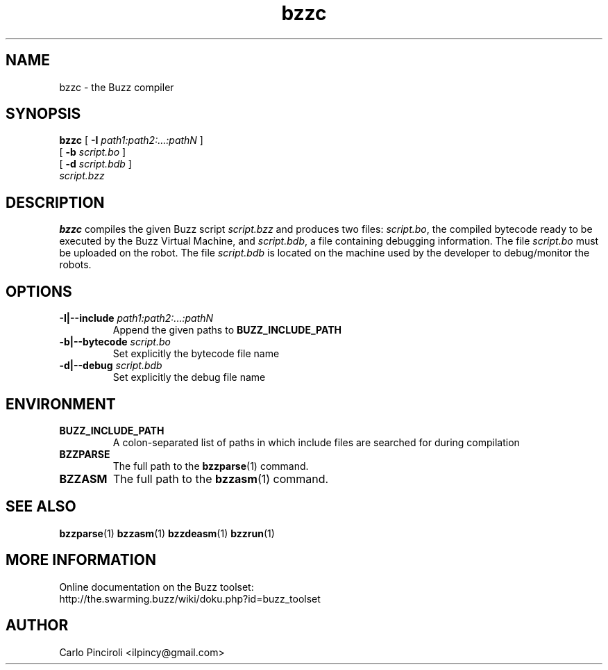 .\" Process this file with
.\" groff -man -Tascii foo.1
.\"
.TH bzzc 1 "April 2016" Linux "User Commands"
.SH NAME
bzzc \- the Buzz compiler
.SH SYNOPSIS
\fBbzzc\fR [ \fB-I \fIpath1:path2:...:pathN \fR]
     [ \fB-b \fIscript.bo \fR]
     [ \fB-d \fIscript.bdb \fR]
     \fIscript.bzz
.SH DESCRIPTION
.P
\fBbzzc\fR compiles the given Buzz script \fIscript.bzz\fR and
produces two files: \fIscript.bo\fR, the compiled bytecode ready to be
executed by the Buzz Virtual Machine, and \fIscript.bdb\fR, a file
containing debugging information.  The file \fIscript.bo\fR must be
uploaded on the robot.  The file \fIscript.bdb\fR is located on the
machine used by the developer to debug/monitor the robots.
.SH OPTIONS
.TP
\fB\-I|--include \fIpath1:path2:...:pathN\fR
Append the given paths to \fBBUZZ_INCLUDE_PATH\fR
.TP
\fB\-b|--bytecode \fIscript.bo
Set explicitly the bytecode file name
.TP
\fB\-d|--debug \fIscript.bdb
Set explicitly the debug file name
.SH ENVIRONMENT
.TP
.B BUZZ_INCLUDE_PATH
A colon-separated list of paths in which include files are searched
for during compilation
.TP
.B BZZPARSE
The full path to the \fBbzzparse\fR(1) command.
.TP
.B BZZASM
The full path to the \fBbzzasm\fR(1) command.
.SH SEE ALSO
.BR bzzparse (1)
.BR bzzasm (1)
.BR bzzdeasm (1)
.BR bzzrun (1)
.SH MORE INFORMATION
Online documentation on the Buzz toolset:
.br
http://the.swarming.buzz/wiki/doku.php?id=buzz_toolset
.SH AUTHOR
Carlo Pinciroli <ilpincy@gmail.com>
